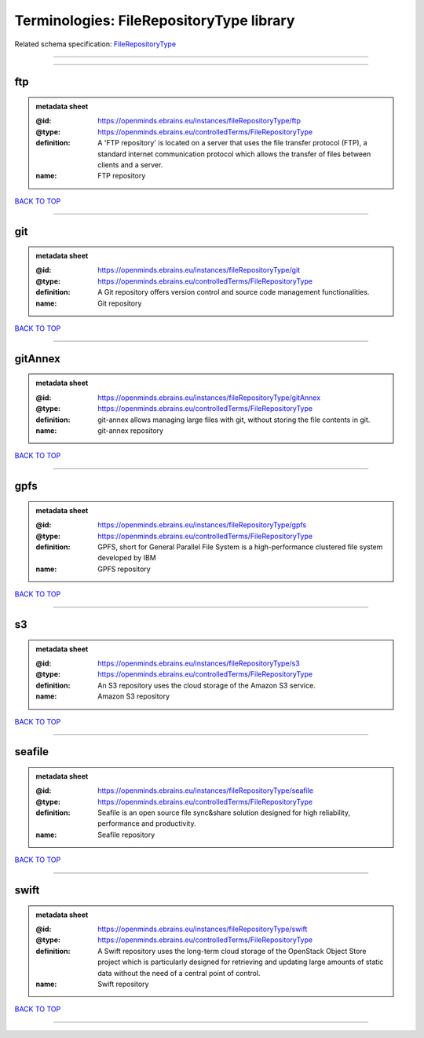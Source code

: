 #########################################
Terminologies: FileRepositoryType library
#########################################

Related schema specification: `FileRepositoryType <https://openminds-documentation.readthedocs.io/en/v3.0/schema_specifications/controlledTerms/fileRepositoryType.html>`_

------------

------------

ftp
---

.. admonition:: metadata sheet

   :@id: https://openminds.ebrains.eu/instances/fileRepositoryType/ftp
   :@type: https://openminds.ebrains.eu/controlledTerms/FileRepositoryType
   :definition: A 'FTP repository' is located on a server that uses the file transfer protocol (FTP), a standard internet communication protocol which allows the transfer of files between clients and a server.
   :name: FTP repository

`BACK TO TOP <Terminologies: FileRepositoryType library_>`_

------------

git
---

.. admonition:: metadata sheet

   :@id: https://openminds.ebrains.eu/instances/fileRepositoryType/git
   :@type: https://openminds.ebrains.eu/controlledTerms/FileRepositoryType
   :definition: A Git repository offers version control and source code management functionalities.
   :name: Git repository

`BACK TO TOP <Terminologies: FileRepositoryType library_>`_

------------

gitAnnex
--------

.. admonition:: metadata sheet

   :@id: https://openminds.ebrains.eu/instances/fileRepositoryType/gitAnnex
   :@type: https://openminds.ebrains.eu/controlledTerms/FileRepositoryType
   :definition: git-annex allows managing large files with git, without storing the file contents in git.
   :name: git-annex repository

`BACK TO TOP <Terminologies: FileRepositoryType library_>`_

------------

gpfs
----

.. admonition:: metadata sheet

   :@id: https://openminds.ebrains.eu/instances/fileRepositoryType/gpfs
   :@type: https://openminds.ebrains.eu/controlledTerms/FileRepositoryType
   :definition: GPFS, short for General Parallel File System is a high-performance clustered file system developed by IBM
   :name: GPFS repository

`BACK TO TOP <Terminologies: FileRepositoryType library_>`_

------------

s3
--

.. admonition:: metadata sheet

   :@id: https://openminds.ebrains.eu/instances/fileRepositoryType/s3
   :@type: https://openminds.ebrains.eu/controlledTerms/FileRepositoryType
   :definition: An S3 repository uses the cloud storage of the Amazon S3 service.
   :name: Amazon S3 repository

`BACK TO TOP <Terminologies: FileRepositoryType library_>`_

------------

seafile
-------

.. admonition:: metadata sheet

   :@id: https://openminds.ebrains.eu/instances/fileRepositoryType/seafile
   :@type: https://openminds.ebrains.eu/controlledTerms/FileRepositoryType
   :definition: Seafile is an open source file sync&share solution designed for high reliability, performance and productivity.
   :name: Seafile repository

`BACK TO TOP <Terminologies: FileRepositoryType library_>`_

------------

swift
-----

.. admonition:: metadata sheet

   :@id: https://openminds.ebrains.eu/instances/fileRepositoryType/swift
   :@type: https://openminds.ebrains.eu/controlledTerms/FileRepositoryType
   :definition: A Swift repository uses the long-term cloud storage of the OpenStack Object Store project which is particularly designed for retrieving and updating large amounts of static data without the need of a central point of control.
   :name: Swift repository

`BACK TO TOP <Terminologies: FileRepositoryType library_>`_

------------

